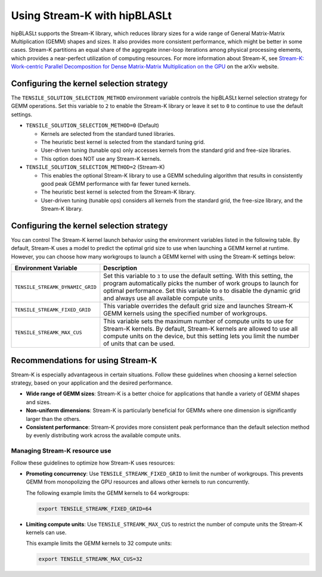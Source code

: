 .. meta::
   :description: How to use Stream-K with the hipBLASLt library for GEMM operations
   :keywords: hipBLASLt, ROCm, library, API, tool

.. _streamk:

********************************
Using Stream-K with hipBLASLt
********************************

hipBLASLt supports the Stream-K library, which reduces library sizes for a wide range of General Matrix-Matrix Multiplication (GEMM) shapes and sizes.
It also provides more consistent performance, which might be better in some cases.
Stream-K partitions an equal share of the aggregate inner-loop iterations among physical processing elements,
which provides a near-perfect utilization of computing resources.
For more information about Stream-K, see
`Stream-K: Work-centric Parallel Decomposition for Dense Matrix-Matrix Multiplication on the GPU <https://arxiv.org/abs/2301.03598>`_
on the arXiv website.

Configuring the kernel selection strategy
=========================================

The ``TENSILE_SOLUTION_SELECTION_METHOD`` environment variable controls the hipBLASLt kernel selection strategy for GEMM operations.
Set this variable to ``2`` to enable the Stream-K library or leave it set to ``0`` to continue to use the default settings.

*  ``TENSILE_SOLUTION_SELECTION_METHOD=0`` (Default)

   *  Kernels are selected from the standard tuned libraries.
   *  The heuristic best kernel is selected from the standard tuning grid.
   *  User-driven tuning (tunable ops) only accesses kernels from the standard grid and free-size libraries.
   *  This option does NOT use any Stream-K kernels.

*  ``TENSILE_SOLUTION_SELECTION_METHOD=2`` (Stream-K)

   *  This enables the optional Stream-K library to use a GEMM scheduling algorithm that results in consistently good peak GEMM performance with far fewer tuned kernels.
   *  The heuristic best kernel is selected from the Stream-K library.
   *  User-driven tuning (tunable ops) considers all kernels from the standard grid, the free-size library, and the Stream-K library.

Configuring the kernel selection strategy
=========================================

You can control The Stream-K kernel launch behavior using the environment variables listed in the following table.
By default, Stream-K uses a model to predict the optimal grid size to use when launching a GEMM kernel at runtime.
However, you can choose how many workgroups to launch a GEMM kernel with using the Stream-K settings below:

.. csv-table::
   :header: "Environment Variable","Description"
   :widths: 30, 100

   "``TENSILE_STREAMK_DYNAMIC_GRID``","Set this variable to ``3`` to use the default setting. With this setting, the program automatically picks the number of work groups to launch for optimal performance. Set this variable to ``0`` to disable the dynamic grid and always use all available compute units."
   "``TENSILE_STREAMK_FIXED_GRID``","This variable overrides the default grid size and launches Stream-K GEMM kernels using the specified number of workgroups."
   "``TENSILE_STREAMK_MAX_CUS``","This variable sets the maximum number of compute units to use for Stream-K kernels. By default, Stream-K kernels are allowed to use all compute units on the device, but this setting lets you limit the number of units that can be used."

Recommendations for using Stream-K
=========================================

Stream-K is especially advantageous in certain situations. Follow these guidelines when choosing a kernel selection strategy,
based on your application and the desired performance.

*  **Wide range of GEMM sizes**: Stream-K is a better choice for applications that handle a variety of GEMM shapes and sizes.
*  **Non-uniform dimensions**: Stream-K is particularly beneficial for GEMMs where one dimension is significantly larger than the others.
*  **Consistent performance**: Stream-K provides more consistent peak performance than the default selection
   method by evenly distributing work across the available compute units.

Managing Stream-K resource use
------------------------------

Follow these guidelines to optimize how Stream-K uses resources:

*  **Promoting concurrency**: Use ``TENSILE_STREAMK_FIXED_GRID`` to limit the number of workgroups. This prevents GEMM from monopolizing the
   GPU resources and allows other kernels to run concurrently.

   The following example limits the GEMM kernels to 64 workgroups:

   .. code-block:: bash
   
      export TENSILE_STREAMK_FIXED_GRID=64

*  **Limiting compute units**: Use ``TENSILE_STREAMK_MAX_CUS`` to restrict the number of compute units the Stream-K kernels can use.
  
   This example limits the GEMM kernels to 32 compute units:
      
   .. code-block:: bash

      export TENSILE_STREAMK_MAX_CUS=32